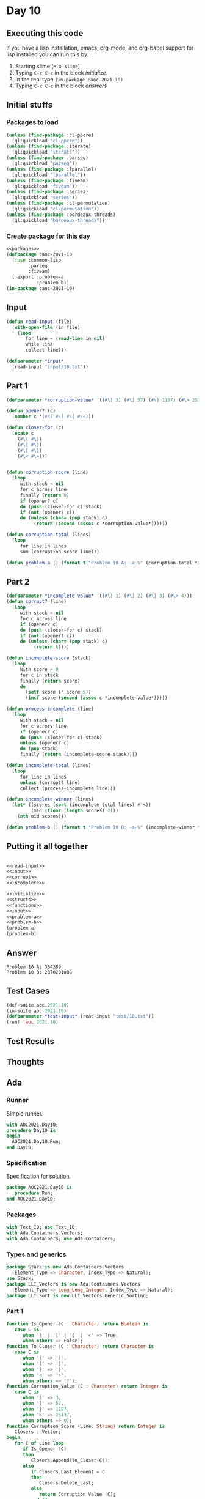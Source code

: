 #+STARTUP: indent contents
#+OPTIONS: num:nil toc:nil
* Day 10
** Executing this code
If you have a lisp installation, emacs, org-mode, and org-babel
support for lisp installed you can run this by:
1. Starting slime (=M-x slime=)
2. Typing =C-c C-c= in the block [[initialize][initialize]].
3. In the repl type =(in-package :aoc-2021-10)=
4. Typing =C-c C-c= in the block [[answers][answers]]
** Initial stuffs
*** Packages to load
#+NAME: packages
#+BEGIN_SRC lisp :results silent
  (unless (find-package :cl-ppcre)
    (ql:quickload "cl-ppcre"))
  (unless (find-package :iterate)
    (ql:quickload "iterate"))
  (unless (find-package :parseq)
    (ql:quickload "parseq"))
  (unless (find-package :lparallel)
    (ql:quickload "lparallel"))
  (unless (find-package :fiveam)
    (ql:quickload "fiveam"))
  (unless (find-package :series)
    (ql:quickload "series"))
  (unless (find-package :cl-permutation)
    (ql:quickload "cl-permutation"))
  (unless (find-package :bordeaux-threads)
    (ql:quickload "bordeaux-threads"))
#+END_SRC
*** Create package for this day
#+NAME: initialize
#+BEGIN_SRC lisp :noweb yes :results silent
  <<packages>>
  (defpackage :aoc-2021-10
    (:use :common-lisp
          :parseq
          :fiveam)
    (:export :problem-a
             :problem-b))
  (in-package :aoc-2021-10)
#+END_SRC
** Input
#+NAME: read-input
#+BEGIN_SRC lisp :results silent
  (defun read-input (file)
    (with-open-file (in file)
      (loop
         for line = (read-line in nil)
         while line
         collect line)))
#+END_SRC
#+NAME: input
#+BEGIN_SRC lisp :noweb yes :results silent
  (defparameter *input*
    (read-input "input/10.txt"))
#+END_SRC
** Part 1
#+NAME: corrupt
#+BEGIN_SRC lisp :results silent
  (defparameter *corruption-value* '((#\) 3) (#\] 57) (#\} 1197) (#\> 25137)))

  (defun opener? (c)
    (member c '(#\( #\[ #\{ #\<)))

  (defun closer-for (c)
    (ecase c
      (#\( #\))
      (#\{ #\})
      (#\[ #\])
      (#\< #\>)))


  (defun corruption-score (line)
    (loop
       with stack = nil
       for c across line
       finally (return 0)
       if (opener? c)
       do (push (closer-for c) stack)
       if (not (opener? c))
       do (unless (char= (pop stack) c)
            (return (second (assoc c *corruption-value*))))))

  (defun corruption-total (lines)
    (loop
       for line in lines
       sum (corruption-score line)))
#+END_SRC
#+NAME: problem-a
#+BEGIN_SRC lisp :noweb yes :results silent
  (defun problem-a () (format t "Problem 10 A: ~a~%" (corruption-total *input*)))
#+END_SRC
** Part 2
#+NAME: incomplete
#+BEGIN_SRC lisp :results silent
  (defparameter *incomplete-value* '((#\) 1) (#\] 2) (#\} 3) (#\> 4)))
  (defun corrupt? (line)
    (loop
       with stack = nil
       for c across line
       if (opener? c)
       do (push (closer-for c) stack)
       if (not (opener? c))
       do (unless (char= (pop stack) c)
            (return t))))

  (defun incomplete-score (stack)
    (loop
       with score = 0
       for c in stack
       finally (return score)
       do
         (setf score (* score 5))
         (incf score (second (assoc c *incomplete-value*)))))

  (defun process-incomplete (line)
    (loop
       with stack = nil
       for c across line
       if (opener? c)
       do (push (closer-for c) stack)
       unless (opener? c)
       do (pop stack)
       finally (return (incomplete-score stack))))

  (defun incomplete-total (lines)
    (loop
       for line in lines
       unless (corrupt? line)
       collect (process-incomplete line)))

  (defun incomplete-winner (lines)
    (let* ((scores (sort (incomplete-total lines) #'<))
           (mid (floor (length scores) 2)))
      (nth mid scores)))
#+END_SRC
#+NAME: problem-b
#+BEGIN_SRC lisp :noweb yes :results silent
  (defun problem-b () (format t "Problem 10 B: ~a~%" (incomplete-winner *input*)))
#+END_SRC
** Putting it all together
#+NAME: structs
#+BEGIN_SRC lisp :noweb yes :results silent

#+END_SRC
#+NAME: functions
#+BEGIN_SRC lisp :noweb yes :results silent
  <<read-input>>
  <<input>>
  <<corrupt>>
  <<incomplete>>
#+END_SRC
#+NAME: answers
#+BEGIN_SRC lisp :results output :exports both :noweb yes :tangle no
  <<initialize>>
  <<structs>>
  <<functions>>
  <<input>>
  <<problem-a>>
  <<problem-b>>
  (problem-a)
  (problem-b)
#+END_SRC
** Answer
#+RESULTS: answers
: Problem 10 A: 364389
: Problem 10 B: 2870201088
** Test Cases
#+NAME: test-cases
#+BEGIN_SRC lisp :results output :exports both
  (def-suite aoc.2021.10)
  (in-suite aoc.2021.10)
  (defparameter *test-input* (read-input "test/10.txt"))
  (run! 'aoc.2021.10)
#+END_SRC
** Test Results
#+RESULTS: test-cases
** Thoughts
** Ada
*** Runner
Simple runner.
#+BEGIN_SRC ada :tangle ada/day10.adb
  with AOC2021.Day10;
  procedure Day10 is
  begin
    AOC2021.Day10.Run;
  end Day10;
#+END_SRC
*** Specification
Specification for solution.
#+BEGIN_SRC ada :tangle ada/aoc2021-day10.ads
  package AOC2021.Day10 is
     procedure Run;
  end AOC2021.Day10;
#+END_SRC
*** Packages
#+NAME: ada-packages
#+BEGIN_SRC ada
  with Text_IO; use Text_IO;
  with Ada.Containers.Vectors;
  with Ada.Containers; use Ada.Containers;
#+END_SRC
*** Types and generics
#+NAME: types-and-generics
#+BEGIN_SRC ada
  package Stack is new Ada.Containers.Vectors
    (Element_Type => Character, Index_Type => Natural);
  use Stack;
  package LLI_Vectors is new Ada.Containers.Vectors
    (Element_Type => Long_Long_Integer, Index_Type => Natural);
  package LLI_Sort is new LLI_Vectors.Generic_Sorting;
#+END_SRC
*** Part 1
#+NAME: ada-corruption
#+BEGIN_SRC ada
  function Is_Opener (C : Character) return Boolean is
    (case C is
        when '(' | '[' | '{' | '<' => True,
        when others => False);
  function To_Closer (C : Character) return Character is
    (case C is
        when '(' => ')',
        when '[' => ']',
        when '{' => '}',
        when '<' => '>',
        when others => '?');
  function Corruption_Value (C : Character) return Integer is
    (case C is
        when ')' => 3,
        when ']' => 57,
        when '}' => 1197,
        when '>' => 25137,
        when others => 0);
  function Corruption_Score (Line: String) return Integer is
     Closers : Vector;
  begin
     for C of Line loop
        if Is_Opener (C)
        then
           Closers.Append(To_Closer(C));
        else
           if Closers.Last_Element = C
           then
              Closers.Delete_Last;
           else
              return Corruption_Value (C);
           end if;
        end if;
     end loop;
     return 0;
  end Corruption_Score;
#+END_SRC
*** Part 2
#+NAME: ada-incomplete
#+BEGIN_SRC ada
  function Incomplete_Value (C : Character) return Long_Long_Integer is
    (case C is
        when ')' => 1,
        when ']' => 2,
        when '}' => 3,
        when '>' => 4,
        when others => 0);
  function Incomplete_Score (Line : String) return Long_Long_Integer is
     Closers : Vector;
     Score : Long_Long_Integer := 0;
  begin
     for C of Line loop
        if Is_Opener (C)
        then
           Closers.Append(To_Closer(C));
        else
           if Closers.Last_Element = C
           then
              Closers.Delete_Last;
           else
              return 0;
           end if;
        end if;
     end loop;
     for C of reverse Closers loop
        Score := Score * 5 + Incomplete_Value (C);
     end loop;
     return Score;
  end Incomplete_Score;
#+END_SRC
*** Implementation
#+BEGIN_SRC ada :tangle ada/aoc2021-day10.adb :noweb yes
  <<ada-packages>>
  package body AOC2021.Day10 is
     <<types-and-generics>>
     <<ada-corruption>>
     <<ada-incomplete>>
     procedure Solve_Both (Filename: String; Corruption: out Integer; Incomplete: out Long_Long_Integer) is
        File : File_Type;
        Incompletes : LLI_Vectors.Vector;
     begin
        Corruption := 0;
        Incomplete := 0;
        Open (File, In_File, Filename);
        while not End_Of_File(File) loop
           declare
              Line : String := Get_Line(File);
              CScore : Integer := Corruption_Score (Line);
              IScore : Long_Long_Integer;
           begin
              Corruption := Corruption + CScore;
              if CScore = 0
              then
                 IScore := Incomplete_Score (Line);
                 Incompletes.Append(IScore);
              end if;
           end;
        end loop;
        LLI_Sort.Sort(Incompletes);
        Incomplete := Incompletes (Natural(Incompletes.Length / 2));
        Close (File);
     end Solve_Both;
     procedure Run is
        Corruption : Integer;
        Incomplete : Long_Long_Integer;
     begin
        Solve_Both ("../input/10.txt", Corruption, Incomplete);
        Put_Line("Advent of Code 2021 - Day 10");
        Put_Line("The result for Part 1 is " & Integer'Image(Corruption));
        Put_Line("The result for Part 2 is " & Long_Long_Integer'Image(Incomplete));
     end Run;
  end AOC2021.Day10;
#+END_SRC
*** Run the program
In order to run this you have to "tangle" the code first using =C-c
C-v C-t=.

#+BEGIN_SRC shell :tangle no :results output :exports both
  cd ada
  gnatmake day10
  ./day10
#+END_SRC

#+RESULTS:
: Advent of Code 2021 - Day 10
: The result for Part 1 is  364389
: The result for Part 2 is  2870201088
